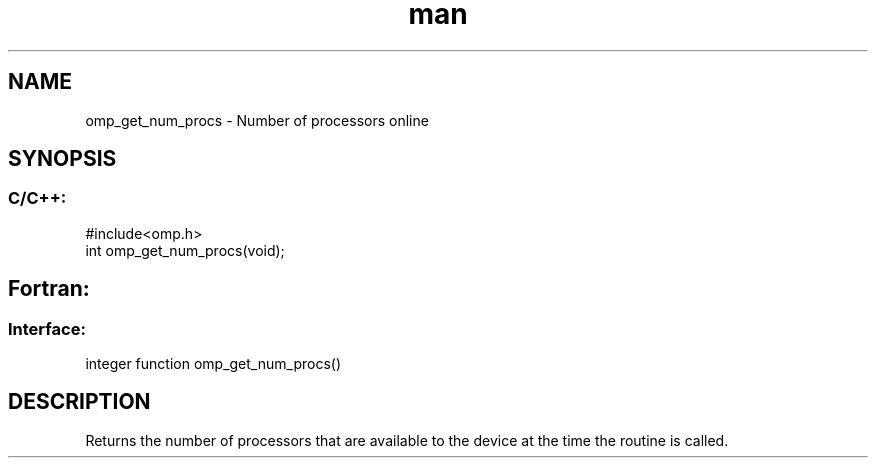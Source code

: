 .\" Manpage for omp_get_num_procs.
.TH man 3 "14 Oct 2017" "1.0" "omp_get_num_procs"

.SH NAME
omp_get_num_procs \- Number of processors online
.SH SYNOPSIS
.SS C/C++:
.br
#include<omp.h>
.br
int omp_get_num_procs(void);            

.SH Fortran:
.SS Interface:
.br
integer function omp_get_num_procs()            

.SH DESCRIPTION
Returns the number of processors that are available to the device at the time the routine is called.
